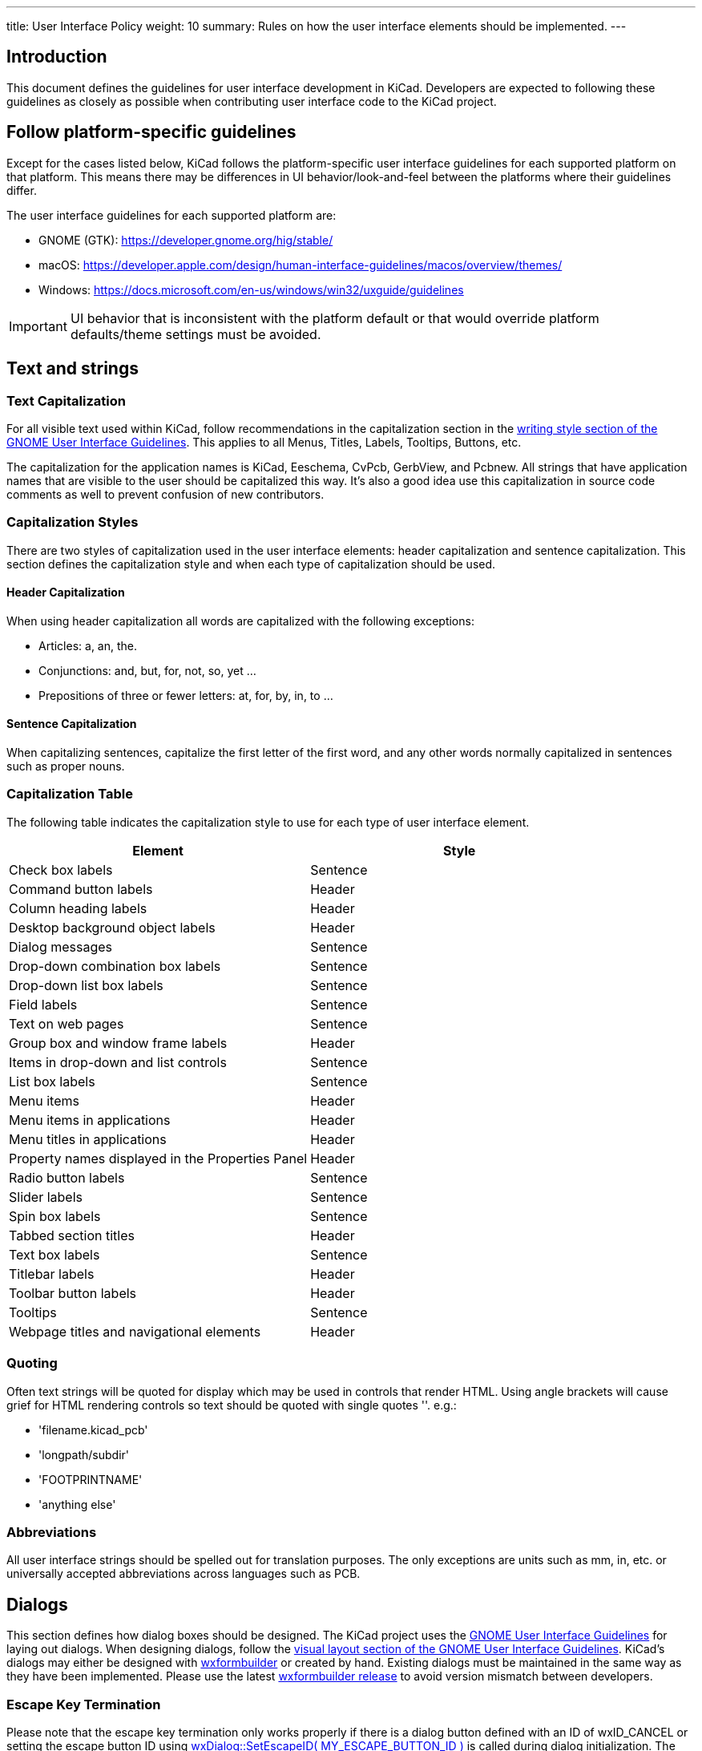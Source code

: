---
title: User Interface Policy
weight: 10
summary: Rules on how the user interface elements should be implemented.
---

:toc:

== Introduction

This document defines the guidelines for user interface development in
KiCad.  Developers are expected to following these guidelines as closely
as possible when contributing user interface code to the KiCad project.


== Follow platform-specific guidelines

Except for the cases listed below, KiCad follows the platform-specific
user interface guidelines for each supported platform on that platform.
This means there may be differences in UI behavior/look-and-feel between
the platforms where their guidelines differ.

The user interface guidelines for each supported platform are:

* GNOME (GTK): https://developer.gnome.org/hig/stable/
* macOS: https://developer.apple.com/design/human-interface-guidelines/macos/overview/themes/
* Windows: https://docs.microsoft.com/en-us/windows/win32/uxguide/guidelines

IMPORTANT: UI behavior that is inconsistent with the platform default or that
would override platform defaults/theme settings must be avoided.

== Text and strings

=== Text Capitalization

For all visible text used within KiCad, follow recommendations in the
capitalization section in the
https://developer.gnome.org/hig/guidelines/writing-style.html[writing style section of the GNOME User
Interface Guidelines].  This applies to all Menus, Titles, Labels, Tooltips,
Buttons, etc.

The capitalization for the application names is KiCad, Eeschema, CvPcb,
GerbView, and Pcbnew.  All strings that have application names that are
visible to the user should be capitalized this way.  It's also a good
idea use this capitalization in source code comments as well to prevent
confusion of new contributors.

=== Capitalization Styles

There are two styles of capitalization used in the user interface
elements: header capitalization and sentence capitalization.  This
section defines the capitalization style and when each type of capitalization
should be used.

==== Header Capitalization

When using header capitalization all words are capitalized with the following
exceptions:

* Articles: a, an, the.
* Conjunctions: and, but, for, not, so, yet ...
* Prepositions of three or fewer letters: at, for, by, in, to ...

==== Sentence Capitalization

When capitalizing sentences, capitalize the first letter of the first word,
and any other words normally capitalized in sentences such as proper nouns.

=== Capitalization Table

The following table indicates the capitalization style to use for each type
of user interface element.

[cols=2*,options="header"]
|===
|Element | Style
|Check box labels | Sentence
|Command button labels | Header
|Column heading labels | Header
|Desktop background object labels | Header
|Dialog messages | Sentence
|Drop-down combination box labels | Sentence
|Drop-down list box labels | Sentence
|Field labels | Sentence
|Text on web pages | Sentence
|Group box and window frame labels | Header
|Items in drop-down and list controls | Sentence
|List box labels | Sentence
|Menu items | Header
|Menu items in applications | Header
|Menu titles in applications | Header
|Property names displayed in the Properties Panel | Header
|Radio button labels | Sentence
|Slider labels | Sentence
|Spin box labels | Sentence
|Tabbed section titles | Header
|Text box labels | Sentence
|Titlebar labels | Header
|Toolbar button labels | Header
|Tooltips | Sentence
|Webpage titles and navigational elements | Header
|===

=== Quoting

Often text strings will be quoted for display which may be used in controls
that render HTML.  Using angle brackets will cause grief for HTML rendering
controls so text should be quoted with single quotes ''.  e.g.:

* 'filename.kicad_pcb'
* 'longpath/subdir'
* 'FOOTPRINTNAME'
* 'anything else'

=== Abbreviations

All user interface strings should be spelled out for translation purposes.
The only exceptions are units such as mm, in, etc. or universally accepted
abbreviations across languages such as PCB.

== Dialogs

This section defines how dialog boxes should be designed.  The KiCad project
uses the https://developer.gnome.org/hig/stable/[GNOME User Interface Guidelines] for laying out
dialogs.  When designing dialogs, follow the https://developer.gnome.org/hig/stable/visual-layout.html.en[visual layout section of the GNOME
User Interface Guidelines].  KiCad's dialogs may either be
designed with https://github.com/wxFormBuilder/wxFormBuilder[wxformbuilder] or
created by hand.  Existing dialogs must be maintained in the same way as they
have been implemented.  Please use the latest
https://github.com/wxFormBuilder/wxFormBuilder/releases[wxformbuilder release]
to avoid version mismatch between developers.

=== Escape Key Termination

Please note that the escape key termination only works properly if there is a
dialog button defined with an ID of wxID_CANCEL or setting the escape button
ID using link:http://docs.wxwidgets.org/3.0/classwx_dialog.html#a585869988e308f549128a6a065f387c6[wxDialog::SetEscapeID( MY_ESCAPE_BUTTON_ID )]
is called during dialog initialization.  The former is the preferred method for
handling escape key dialog termination.  There is a checkbox in wxFormBuilder
for setting the "default" control, and this is the one fired when the "enter"
key is pressed.

=== Dialog Layout with Sizers

Use wxWidgets "sizers" in all dialogs, no matter how simple they are.  Using
absolute sizing in dialogs is forbidden in KiCad.  See the
link:http://docs.wxwidgets.org/3.0/overview_sizer.html[wxWidgets sizer overview]
for more information on using sizers.  Configure the sizers so that as the
dialog window is expanded, the most sensible use of the increased dialog
window occurs automatically by the sizers. For example, in the DRC dialog
of Pcbnew, sizers should be used to expand the text control to use the full
available free window area, so that the user's view of the items in the text
control is maximized as he/she expands the dialog window, making it easier
to read more DRC error messages.  In other dialogs without one component more
important than the others, the sizers might be configured to position the
controls to sensible positions near the perimeter of the increasingly larger
dialog box, not necessarily leaving them all bundled tightly together.  The
dialog box should look nice at any size large enough to show all the user
interface elements.

Avoid defining initial dialog sizes if possible.  Let the sizers do their
job.  After the dialog is fit to the sizers, set the minimum size to the
current size to prevent the dialog controls from being obscured when
resizing the dialog.  If the labels or text of the dialog controls are,
set or changed at run time.  Rerun wxWindow::Fit() to allow the dialog to
re-size and adjust for the new control widths.  This can all be done after
the dialog is created but before it is shown or use class methods to
re-size the dialog as required.  Reset the minimum size to the updated
dialog size.

Dialog windows should not exceed 1024 x 768 when displayed in a 13 point font.
Note that the font used by end users is not something that you control from
within the dialog, but for testing purposes please do not exceed this dialog
size should the user have selected a font size of 13 points.  If your dialog
exceeds this limit, please redesign the dialog using tabs or some other
paging method to reduce the size of the dialog.

=== Dialog Base Class

The KiCad project has a base class which most if not all dialogs should be
derived from.  When using wxFormBuilder, please add the following settings
to the "Dialog" tab:

* subclass.name   <- DIALOG_SHIM
* subclass.header <- dialog_shim.h

This will provide for an override of the Show( bool ) wxWindow() function
and provide retentive size and position for the session.  For more information,
see the
link:https://gitlab.com/kicad/code/kicad/-/blob/master/common/dialog_shim.cpp[DIALOG_SHIM class source code].

Use tooltips to explain the functionality of each non-obvious control.
This is important because the help files and the wiki often lag behind
the source code.

=== Transferring Data To and From Controls

Dialog data must be transferred to the dialog controls on dialog initialization
and transferred from controls when the dialog is dismissed by the default
affirmative action (typically clicking the wxID_OK button) or the clicking the
wxID_APPLY button.  The wxWidgets dialog framework has support for this by
using validators.  Please read the
https://docs.wxwidgets.org/3.0/overview_validator.html[wxValidator Overview]
in the http://docs.wxwidgets.org/3.0/[wxWidgets documentation].  In the past,
data transfer was handled in various default button handlers virtually all of
which were broken.  Do not implement default button handlers in your dialog
code.  Use validators to transfer data to and from controls and allow the
default dialog button handlers work the way they were designed.

=== Internationalization

To generate a list of strings occurring in a dialog, one needs to enable
'internationalize' checkbox in the project properties when using wxFormbuilder.
Otherwise, it will not be possible to translate the dialog.
